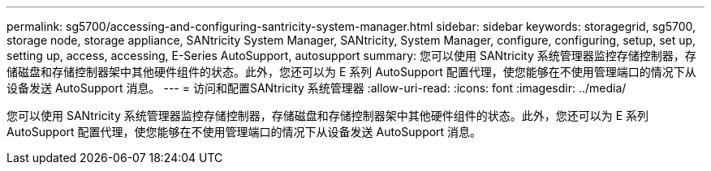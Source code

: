 ---
permalink: sg5700/accessing-and-configuring-santricity-system-manager.html 
sidebar: sidebar 
keywords: storagegrid, sg5700, storage node, storage appliance, SANtricity System Manager, SANtricity, System Manager, configure, configuring, setup, set up, setting up, access, accessing, E-Series AutoSupport, autosupport 
summary: 您可以使用 SANtricity 系统管理器监控存储控制器，存储磁盘和存储控制器架中其他硬件组件的状态。此外，您还可以为 E 系列 AutoSupport 配置代理，使您能够在不使用管理端口的情况下从设备发送 AutoSupport 消息。 
---
= 访问和配置SANtricity 系统管理器
:allow-uri-read: 
:icons: font
:imagesdir: ../media/


[role="lead"]
您可以使用 SANtricity 系统管理器监控存储控制器，存储磁盘和存储控制器架中其他硬件组件的状态。此外，您还可以为 E 系列 AutoSupport 配置代理，使您能够在不使用管理端口的情况下从设备发送 AutoSupport 消息。
